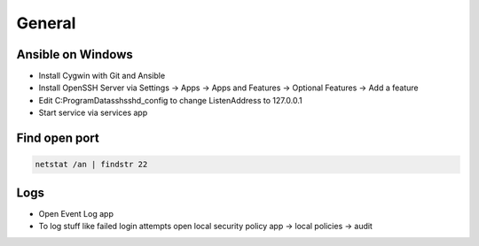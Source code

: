 #######
General
#######

Ansible on Windows
==================

* Install Cygwin with Git and Ansible
* Install OpenSSH Server via Settings -> Apps -> Apps and Features -> Optional Features -> Add a feature
* Edit C:\ProgramData\ssh\sshd_config to change ListenAddress to 127.0.0.1
* Start service via services app

  
Find open port
==============

.. code-block:: bash

  netstat /an | findstr 22


Logs
====

* Open Event Log app
* To log stuff like failed login attempts open local security policy app -> local policies -> audit

